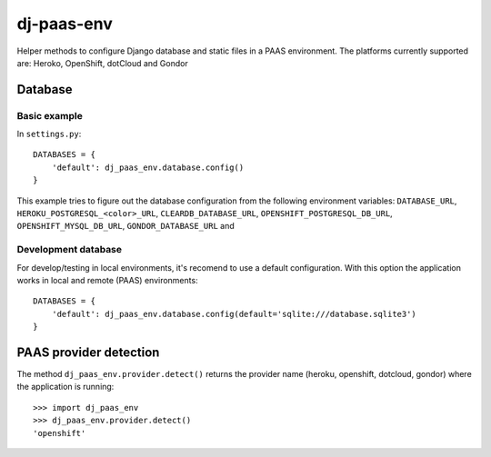 ===========
dj-paas-env
===========

.. image:: https://travis-ci.org/pbacterio/dj-paas-env.png?branch=master
   :target: https://travis-ci.org/pbacterio/dj-paas-env

Helper methods to configure Django database and static files in a PAAS environment.
The platforms currently supported are: Heroko, OpenShift, dotCloud and Gondor

--------
Database
--------

Basic example
=============

In ``settings.py``::

    DATABASES = {
        'default': dj_paas_env.database.config()
    }

This example tries to figure out the database configuration from the following environment variables:
``DATABASE_URL``, ``HEROKU_POSTGRESQL_<color>_URL``, ``CLEARDB_DATABASE_URL``, ``OPENSHIFT_POSTGRESQL_DB_URL``,
``OPENSHIFT_MYSQL_DB_URL``, ``GONDOR_DATABASE_URL`` and

Development database
====================

For develop/testing in local environments, it's recomend to use a default configuration. With this option the
application works in local and remote (PAAS) environments::

    DATABASES = {
        'default': dj_paas_env.database.config(default='sqlite:///database.sqlite3')
    }


-----------------------
PAAS provider detection
-----------------------

The method ``dj_paas_env.provider.detect()`` returns the provider name (heroku, openshift, dotcloud, gondor) where the
application is running::

    >>> import dj_paas_env
    >>> dj_paas_env.provider.detect()
    'openshift'


